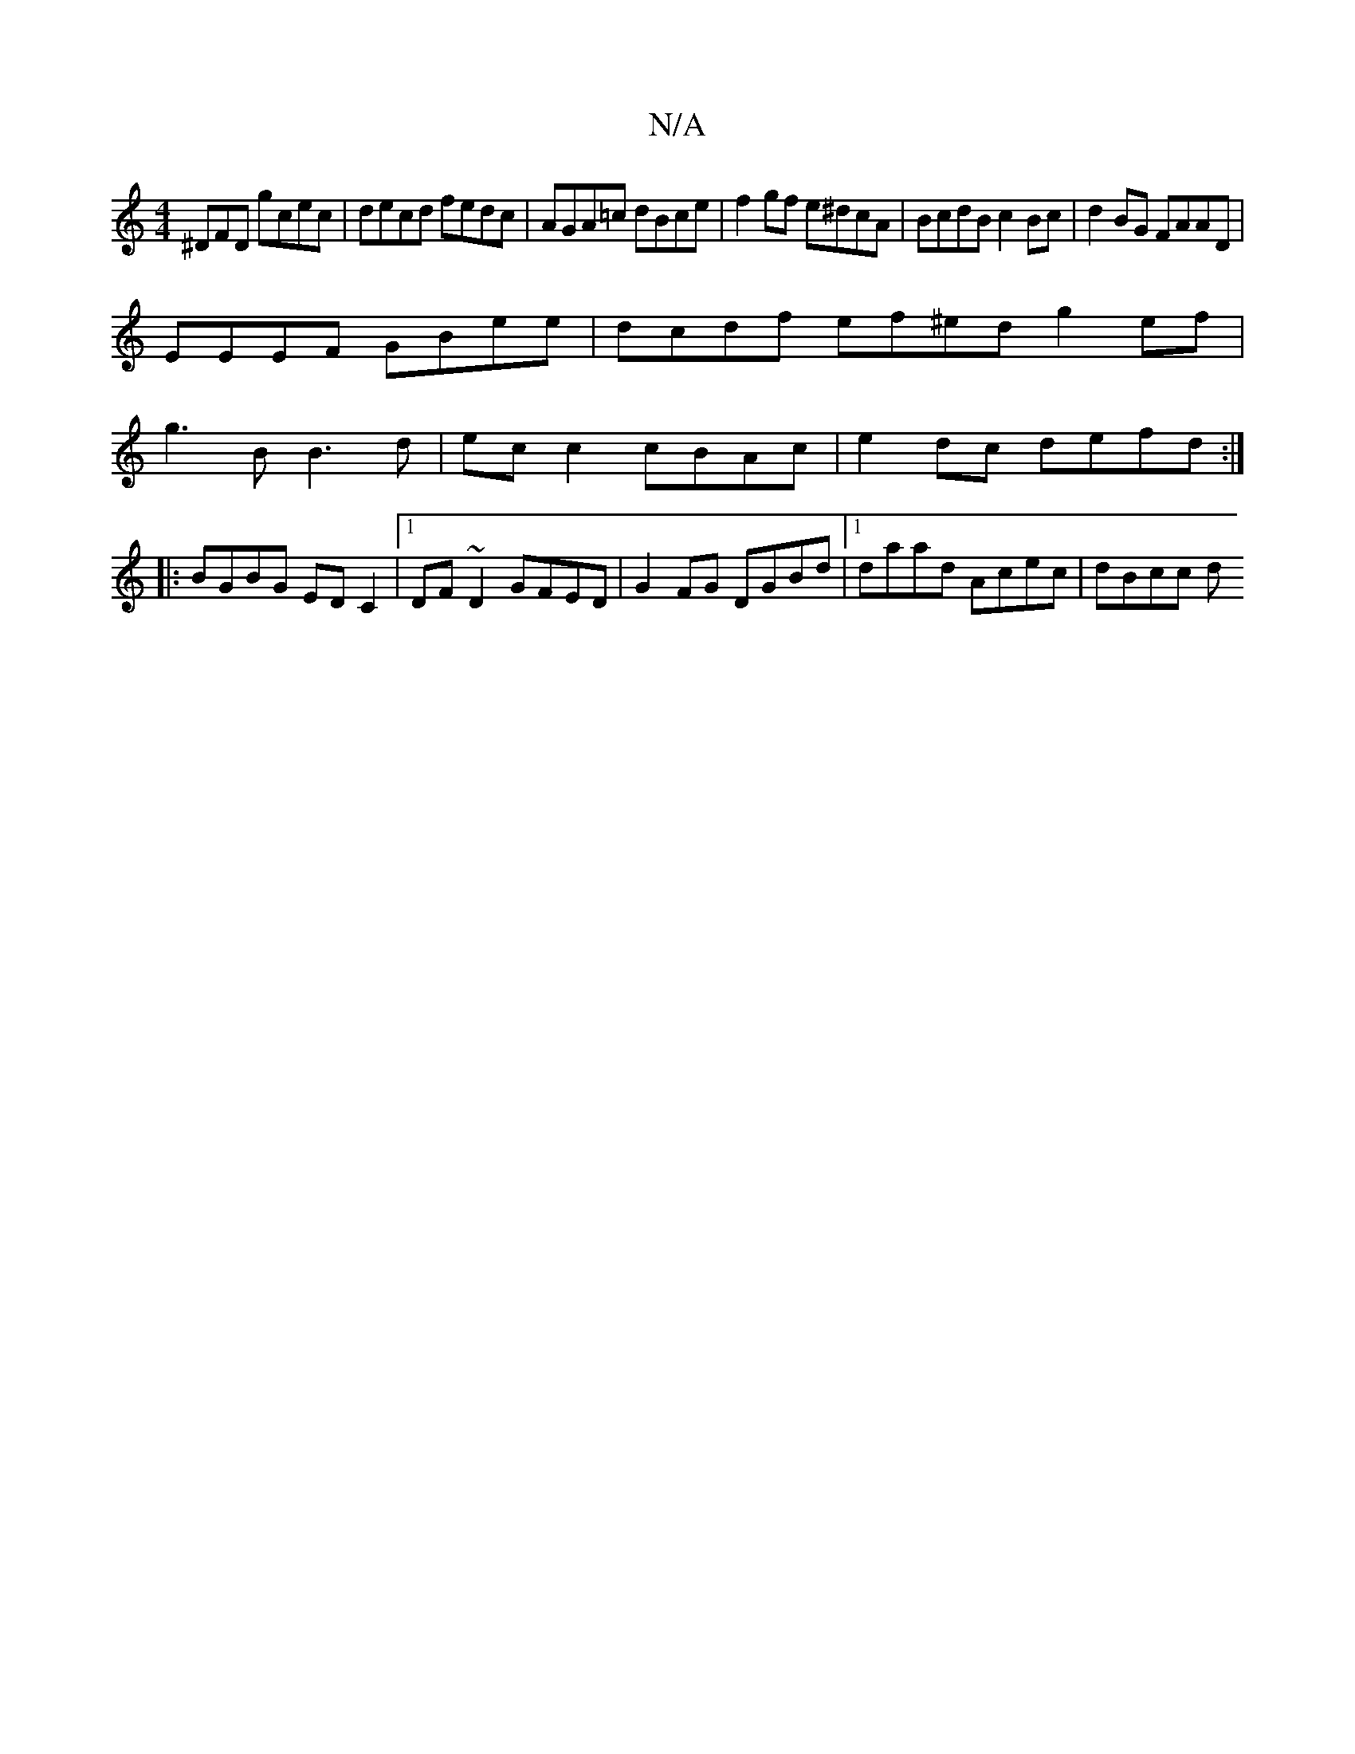X:1
T:N/A
M:4/4
R:N/A
K:Cmajor
^DFD gcec | decd fedc | AGA=c dBce | f2 gf e^dcA | BcdB c2Bc |d2BG FAAD |
EEEF GBee | dcdf ef^ed g2ef |
g3B B3d | ec c2 cBAc | e2 dc defd :|
|:BGBG EDC2 |1 DF~D2 GFED |G2FG DGBd |1 daad  Acec | dBcc d